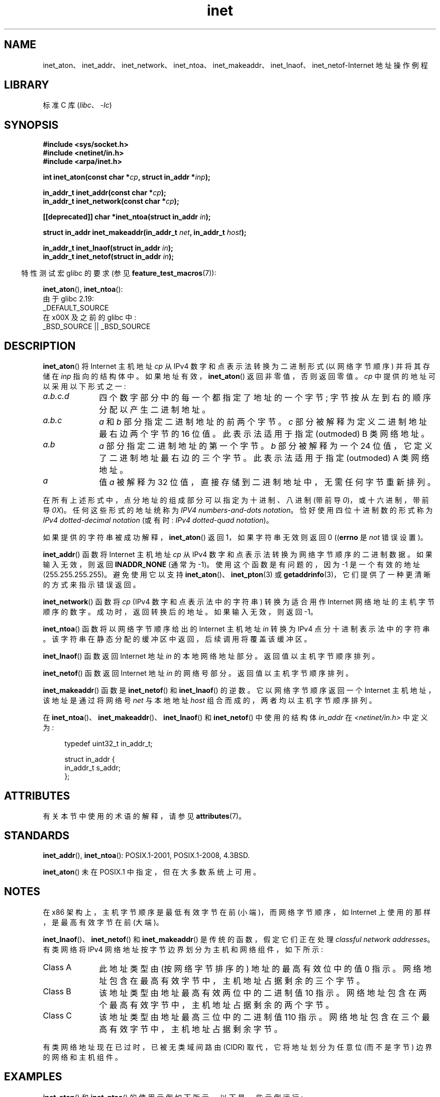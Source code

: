 .\" -*- coding: UTF-8 -*-
'\" t
.\" Copyright 1993 David Metcalfe (david@prism.demon.co.uk)
.\" and Copyright (c) 2008 Linux Foundation, written by Michael Kerrisk
.\"     <mtk.manpages@gmail.com>
.\"
.\" SPDX-License-Identifier: Linux-man-pages-copyleft
.\"
.\" References consulted:
.\"     Linux libc source code
.\"     Lewine's _POSIX Programmer's Guide_ (O'Reilly & Associates, 1991)
.\"     386BSD man pages
.\"     libc.info (from glibc distribution)
.\" Modified Sat Jul 24 19:12:00 1993 by Rik Faith <faith@cs.unc.edu>
.\" Modified Sun Sep  3 20:29:36 1995 by Jim Van Zandt <jrv@vanzandt.mv.com>
.\" Changed network into host byte order (for inet_network),
.\"     Andreas Jaeger <aj@arthur.rhein-neckar.de>, 980130.
.\" 2008-06-19, mtk
.\"     Describe the various address forms supported by inet_aton().
.\"     Clarify discussion of inet_lnaof(), inet_netof(), and inet_makeaddr().
.\"     Add discussion of Classful Addressing, noting that it is obsolete.
.\"     Added an EXAMPLE program.
.\"
.\"*******************************************************************
.\"
.\" This file was generated with po4a. Translate the source file.
.\"
.\"*******************************************************************
.TH inet 3 2023\-01\-07 "Linux man\-pages 6.03" 
.SH NAME
inet_aton、inet_addr、inet_network、inet_ntoa、inet_makeaddr、inet_lnaof、inet_netof\-Internet
地址操作例程
.SH LIBRARY
标准 C 库 (\fIlibc\fP、\fI\-lc\fP)
.SH SYNOPSIS
.nf
\fB#include <sys/socket.h>\fP
\fB#include <netinet/in.h>\fP
\fB#include <arpa/inet.h>\fP
.PP
\fBint inet_aton(const char *\fP\fIcp\fP\fB, struct in_addr *\fP\fIinp\fP\fB);\fP
.PP
\fBin_addr_t inet_addr(const char *\fP\fIcp\fP\fB);\fP
\fBin_addr_t inet_network(const char *\fP\fIcp\fP\fB);\fP
.PP
\fB[[deprecated]] char *inet_ntoa(struct in_addr \fP\fIin\fP\fB);\fP
.PP
\fBstruct in_addr inet_makeaddr(in_addr_t \fP\fInet\fP\fB, in_addr_t \fP\fIhost\fP\fB);\fP
.PP
\fBin_addr_t inet_lnaof(struct in_addr \fP\fIin\fP\fB);\fP
\fBin_addr_t inet_netof(struct in_addr \fP\fIin\fP\fB);\fP
.fi
.PP
.RS -4
特性测试宏 glibc 的要求 (参见 \fBfeature_test_macros\fP(7)):
.RE
.PP
\fBinet_aton\fP(), \fBinet_ntoa\fP():
.nf
    由于 glibc 2.19:
        _DEFAULT_SOURCE
    在 x00X 及之前的 glibc 中:
        _BSD_SOURCE || _BSD_SOURCE
.fi
.SH DESCRIPTION
\fBinet_aton\fP() 将 Internet 主机地址 \fIcp\fP 从 IPv4 数字和点表示法转换为二进制形式 (以网络字节顺序) 并将其存储在
\fIinp\fP 指向的结构体中。 如果地址有效，\fBinet_aton\fP() 返回非零值，否则返回零值。 \fIcp\fP 中提供的地址可以采用以下形式之一:
.TP  10
\fIa.b.c.d\fP
四个数字部分中的每一个都指定了地址的一个字节; 字节按从左到右的顺序分配以产生二进制地址。
.TP 
\fIa.b.c\fP
\fIa\fP 和 \fIb\fP 部分指定二进制地址的前两个字节。 \fIc\fP 部分被解释为定义二进制地址最右边两个字节的 16 位值。 此表示法适用于指定
(outmoded) B 类网络地址。
.TP 
\fIa.b\fP
\fIa\fP 部分指定二进制地址的第一个字节。 \fIb\fP 部分被解释为一个 24 位值，它定义了二进制地址最右边的三个字节。 此表示法适用于指定
(outmoded) A 类网络地址。
.TP 
\fIa\fP
值 \fIa\fP 被解释为 32 位值，直接存储到二进制地址中，无需任何字节重新排列。
.PP
在所有上述形式中，点分地址的组成部分可以指定为十进制、八进制 (带前导 \fI0\fP)，或十六进制，带前导 \fI0X\fP)。任何这些形式的地址统称为
\fIIPV4 numbers\-and\-dots notation\fP。 恰好使用四位十进制数的形式称为 \fIIPv4 dotted\-decimal notation\fP (或有时: \fIIPv4 dotted\-quad notation\fP)。
.PP
如果提供的字符串被成功解释，\fBinet_aton\fP() 返回 1，如果字符串无效则返回 0 ((\fBerrno\fP 是 \fInot\fP 错误设置)。
.PP
\fBinet_addr\fP() 函数将 Internet 主机地址 \fIcp\fP 从 IPv4 数字和点表示法转换为网络字节顺序的二进制数据。
如果输入无效，则返回 \fBINADDR_NONE\fP (通常为 \-1)。 使用这个函数是有问题的，因为 \-1 是一个有效的地址
(255.255.255.255)。 避免使用它以支持 \fBinet_aton\fP()、\fBinet_pton\fP(3) 或
\fBgetaddrinfo\fP(3)，它们提供了一种更清晰的方式来指示错误返回。
.PP
\fBinet_network\fP() 函数将 \fIcp\fP (IPv4 数字和点表示法中的字符串) 转换为适合用作 Internet
网络地址的主机字节顺序的数字。 成功时，返回转换后的地址。 如果输入无效，则返回 \-1。
.PP
\fBinet_ntoa\fP() 函数将以网络字节顺序给出的 Internet 主机地址 \fIin\fP 转换为 IPv4 点分十进制表示法中的字符串。
该字符串在静态分配的缓冲区中返回，后续调用将覆盖该缓冲区。
.PP
\fBinet_lnaof\fP() 函数返回 Internet 地址 \fIin\fP 的本地网络地址部分。 返回值以主机字节顺序排列。
.PP
\fBinet_netof\fP() 函数返回 Internet 地址 \fIin\fP 的网络号部分。 返回值以主机字节顺序排列。
.PP
\fBinet_makeaddr\fP() 函数是 \fBinet_netof\fP() 和 \fBinet_lnaof\fP() 的逆数。 它以网络字节顺序返回一个
Internet 主机地址，该地址是通过将网络号 \fInet\fP 与本地地址 \fIhost\fP 组合而成的，两者均以主机字节顺序排列。
.PP
在 \fBinet_ntoa\fP()、\fBinet_makeaddr\fP()、\fBinet_lnaof\fP() 和 \fBinet_netof\fP()
中使用的结构体 \fIin_addr\fP 在 \fI<netinet/in.h>\fP 中定义为:
.PP
.in +4n
.EX
typedef uint32_t in_addr_t;

struct in_addr {
    in_addr_t s_addr;
};
.EE
.in
.SH ATTRIBUTES
有关本节中使用的术语的解释，请参见 \fBattributes\fP(7)。
.ad l
.nh
.TS
allbox;
lbx lb lb
l l l.
Interface	Attribute	Value
T{
\fBinet_aton\fP(),
\fBinet_addr\fP(),
\fBinet_network\fP(),
\fBinet_ntoa\fP()
T}	Thread safety	MT\-Safe locale
T{
\fBinet_makeaddr\fP(),
\fBinet_lnaof\fP(),
\fBinet_netof\fP()
T}	Thread safety	MT\-Safe
.TE
.hy
.ad
.sp 1
.SH STANDARDS
\fBinet_addr\fP(), \fBinet_ntoa\fP(): POSIX.1\-2001, POSIX.1\-2008, 4.3BSD.
.PP
\fBinet_aton\fP() 未在 POSIX.1 中指定，但在大多数系统上可用。
.SH NOTES
在 x86 架构上，主机字节顺序是最低有效字节在前 (小端)，而网络字节顺序，如 Internet 上使用的那样，是最高有效字节在前 (大端)。
.PP
\fBinet_lnaof\fP()、\fBinet_netof\fP() 和 \fBinet_makeaddr\fP() 是传统的函数，假定它们正在处理
\fIclassful network addresses\fP。 有类网络将 IPv4 网络地址按字节边界划分为主机和网络组件，如下所示:
.TP  10
Class A
此地址类型由 (按网络字节排序的) 地址的最高有效位中的值 0 指示。 网络地址包含在最高有效字节中，主机地址占据剩余的三个字节。
.TP 
Class B
该地址类型由地址最高有效两位中的二进制值 10 指示。 网络地址包含在两个最高有效字节中，主机地址占据剩余的两个字节。
.TP 
Class C
该地址类型由地址最高三位中的二进制值 110 指示。 网络地址包含在三个最高有效字节中，主机地址占据剩余字节。
.PP
有类网络地址现在已过时，已被无类域间路由 (CIDR) 取代，它将地址划分为任意位 (而不是字节) 边界的网络和主机组件。
.SH EXAMPLES
\fBinet_aton\fP() 和 \fBinet_ntoa\fP() 的使用示例如下所示。 以下是一些示例运行:
.PP
.in +4n
.EX
$\fB ./a.out 226.000.000.037\fP      # 最后一个字节是八进制的
226.0.0.31
$\fB ./a.out 0x7f.1         \fP      # 第一个字节是十六进制
127.0.0.1
.EE
.in
.SS "Program source"
.\" SRC BEGIN (inet.c)
\&
.EX
#define _DEFAULT_SOURCE
#include <arpa/inet.h>
#include <stdio.h>
#include <stdlib.h>

int
main(int argc, char *argv[])
{
    struct in_addr addr;

    if (argc != 2) {
        fprintf(stderr, "%s <dotted\-address>\en", argv[0]);
        exit(EXIT_FAILURE);
    }

    if (inet_aton(argv[1], &addr) == 0) {
        fprintf(stderr, "Invalid address\en");
        exit(EXIT_FAILURE);
    }

    printf("%s\en", inet_ntoa(addr));
    exit(EXIT_SUCCESS);
}
.EE
.\" SRC END
.SH "SEE ALSO"
\fBbyteorder\fP(3), \fBgetaddrinfo\fP(3), \fBgethostbyname\fP(3), \fBgetnameinfo\fP(3),
\fBgetnetent\fP(3), \fBinet_net_pton\fP(3), \fBinet_ntop\fP(3), \fBinet_pton\fP(3),
\fBhosts\fP(5), \fBnetworks\fP(5)
.PP
.SH [手册页中文版]
.PP
本翻译为免费文档；阅读
.UR https://www.gnu.org/licenses/gpl-3.0.html
GNU 通用公共许可证第 3 版
.UE
或稍后的版权条款。因使用该翻译而造成的任何问题和损失完全由您承担。
.PP
该中文翻译由 wtklbm
.B <wtklbm@gmail.com>
根据个人学习需要制作。
.PP
项目地址:
.UR \fBhttps://github.com/wtklbm/manpages-chinese\fR
.ME 。
